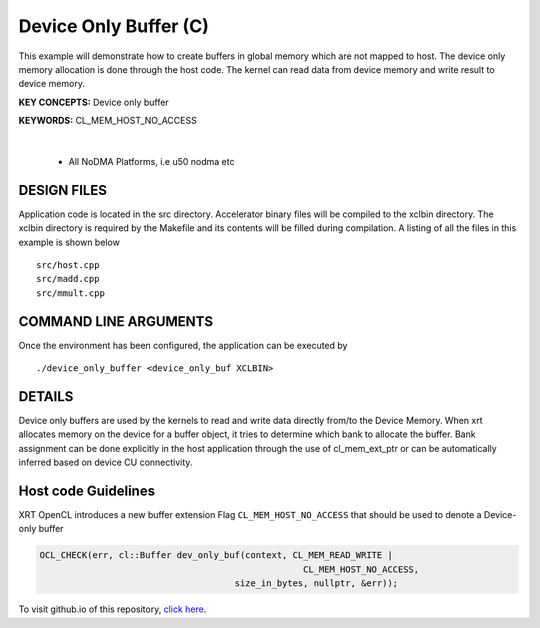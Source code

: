 Device Only Buffer (C)
======================

This example will demonstrate how to create buffers in global memory which are not mapped to host. The device only memory allocation is done through the host code. The kernel can read data from device memory and write result to device memory.

**KEY CONCEPTS:** Device only buffer

**KEYWORDS:** CL_MEM_HOST_NO_ACCESS

.. raw:: html

 <details>

.. raw:: html

 <summary> 

 <b>EXCLUDED PLATFORMS:</b>

.. raw:: html

 </summary>
|
..

 - All NoDMA Platforms, i.e u50 nodma etc

.. raw:: html

 </details>

.. raw:: html

DESIGN FILES
------------

Application code is located in the src directory. Accelerator binary files will be compiled to the xclbin directory. The xclbin directory is required by the Makefile and its contents will be filled during compilation. A listing of all the files in this example is shown below

::

   src/host.cpp
   src/madd.cpp
   src/mmult.cpp
   
COMMAND LINE ARGUMENTS
----------------------

Once the environment has been configured, the application can be executed by

::

   ./device_only_buffer <device_only_buf XCLBIN>

DETAILS
-------

Device only buffers are used by the kernels to read and write data directly from/to the Device Memory. When xrt allocates memory on the device for a buffer object, it tries to determine which bank to allocate the buffer. Bank assignment can be done explicitly in the host application through the use of cl_mem_ext_ptr or can be automatically inferred based on device CU connectivity.

Host code Guidelines
--------------------------

XRT OpenCL introduces a new buffer extension Flag ``CL_MEM_HOST_NO_ACCESS`` that should be used to denote a Device-only buffer

.. code-block:: c++

    OCL_CHECK(err, cl::Buffer dev_only_buf(context, CL_MEM_READ_WRITE |
                                                      CL_MEM_HOST_NO_ACCESS,
                                         size_in_bytes, nullptr, &err));



To visit github.io of this repository, `click here <http://xilinx.github.io/Vitis_Accel_Examples>`__.